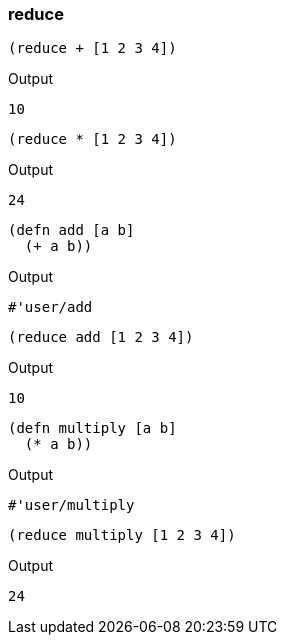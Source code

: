 === reduce

[source, clojure]
----
(reduce + [1 2 3 4])
----

Output

----
10
----

[source, clojure]
----
(reduce * [1 2 3 4])
----

Output

----
24
----

[source, clojure]
----
(defn add [a b]
  (+ a b))
----

Output

----
#'user/add
----

[source, clojure]
----
(reduce add [1 2 3 4])
----

Output

----
10
----

[source, clojure]
----
(defn multiply [a b]
  (* a b))
----

Output

----
#'user/multiply
----

[source, clojure]
----
(reduce multiply [1 2 3 4])
----

Output

----
24
----
